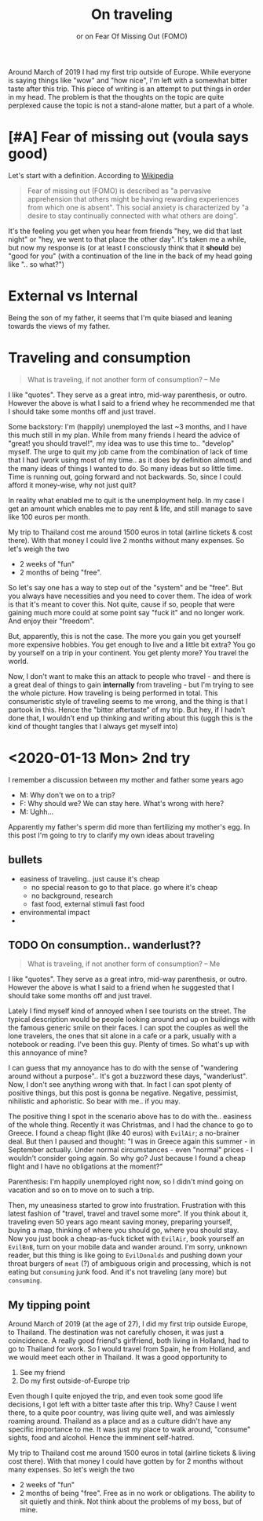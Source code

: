 #+TITLE: On traveling
#+SUBTITLE: or on Fear Of Missing Out (FOMO)

Around March of 2019 I had my first trip outside of Europe. While everyone is saying things like "wow" and "how nice", I'm left with a somewhat bitter taste after this trip. This piece of writing is an attempt to put things in order in my head. The problem is that the thoughts on the topic are quite perplexed cause the topic is not a stand-alone matter, but a part of a whole.

* COMMENT notes
  - started <2020-01-05 Sun>
* COMMENT On capitalism and hunger
  The title of this makes me laugh. It's like trying to tell your story to someone and you start like "it all started when I was 4". I think that a quite recent discussion that I had with a friend might serve as an introduction.

  
* [#A] Fear of missing out (voula says good)
  Let's start with a definition. According to [[https://en.wikipedia.org/wiki/Fear_of_missing_out][Wikipedia]]

  #+BEGIN_QUOTE
  Fear of missing out (FOMO) is described as "a pervasive apprehension that others might be having rewarding experiences from which one is absent". This social anxiety is characterized by "a desire to stay continually connected with what others are doing".
  #+END_QUOTE

  It's the feeling you get when you hear from friends "hey, we did that last night" or "hey, we went to that place the other day". It's taken me a while, but now my response is (or at least I consciously think that it *should* be) "good for you" (with a continuation of the line in the back of my head going like ".. so what?")

* External vs Internal
  Being the son of my father, it seems that I'm quite biased and leaning towards the views of my father.

* Traveling and consumption

  #+BEGIN_QUOTE
  What is traveling, if not another form of consumption?
  -- Me
  #+END_QUOTE

  I like "quotes". They serve as a great intro, mid-way parenthesis, or outro. However the above is what I said to a friend whey he recommended me that I should take some months off and just travel.

  Some backstory: I'm (happily) unemployed the last ~3 months, and I have this much still in my plan. While from many friends I heard the advice of "great! you should travel!", my idea was to use this time to.. "develop" myself. The urge to quit my job came from the combination of lack of time that I had (work using most of my time.. as it does by definition almost) and the many ideas of things I wanted to do. So many ideas but so little time. Time is running out, going forward and not backwards. So, since I could afford it money-wise, why not just quit?

  #+BEGIN_VERSE
  In reality what enabled me to quit is the unemployment help. In my case I get an amount which enables me to pay rent & life, and still manage to save like 100 euros per month.
  #+END_VERSE

  My trip to Thailand cost me around 1500 euros in total (airline tickets & cost there). With that money I could live 2 months without many expenses. So let's weigh the two
  - 2 weeks of "fun"
  - 2 months of being "free".

  So let's say one has a way to step out of the "system" and be "free". But you always have necessities and you need to cover them. The idea of work is that it's meant to cover this. Not quite, cause if so, people that were gaining much more could at some point say "fuck it" and no longer work. And enjoy their "freedom".
  
  But, apparently, this is not the case. The more you gain you get yourself more expensive hobbies. You get enough to live and a little bit extra? You go by yourself on a trip in your continent. You get plenty more? You travel the world.

  Now, I don't want to make this an attack to people who travel - and there is a great deal of things to gain *internally* from traveling - but I'm trying to see the whole picture. How traveling is being performed in total. This consumeristic style of traveling seems to me wrong, and the thing is that I partook in this. Hence the "bitter aftertaste" of my trip. But hey, if I hadn't done that, I wouldn't end up thinking and writing about this (uggh this is the kind of thought tangles that I always get myself into)

  

* <2020-01-13 Mon> 2nd try
  I remember a discussion between my mother and father some years ago
  - M: Why don't we on to a trip?
  - F: Why should we? We can stay here. What's wrong with here?
  - M: Ughh...

  Apparently my father's sperm did more than fertilizing my mother's egg. In this post I'm going to try to clarify my own ideas about traveling

** bullets
   - easiness of traveling.. just cause it's cheap
     - no special reason to go to that place. go where it's cheap
     - no background, research
     - fast food, external stimuli fast food
   - environmental impact
   - 
** TODO On consumption.. wanderlust??
  
   #+BEGIN_QUOTE
   What is traveling, if not another form of consumption?
   -- Me
   #+END_QUOTE

   I like "quotes". They serve as a great intro, mid-way parenthesis, or outro. However the above is what I said to a friend when he suggested that I should take some months off and just travel.

   Lately I find myself kind of annoyed when I see tourists on the street. The typical description would be people looking around and up on buildings with the famous generic smile on their faces. I can spot the couples as well the lone travelers, the ones that sit alone in a cafe or a park, usually with a notebook or reading. I've been this guy. Plenty of times. So what's up with this annoyance of mine?

   I can guess that my annoyance has to do with the sense of "wandering around without a purpose".. It's got a buzzword these days, "wanderlust". Now, I don't see anything wrong with that. In fact I can spot plenty of positive things, but this post is gonna be negative. Negative, pessimist, nihilistic and aphoristic. So bear with me.. if you may.
  
   The positive thing I spot in the scenario above has to do with the.. easiness of the whole thing. Recently it was Christmas, and I had the chance to go to Greece. I found a cheap flight (like 40 euros) with =EvilAir=; a no-brainer deal. But then I paused and thought: "I was in Greece again this summer - in September actually. Under normal circumstances - even "normal" prices - I wouldn't consider going again. So why go? Just because I found a cheap flight and I have no obligations at the moment?"

   #+BEGIN_VERSE
   Parenthesis: I'm happily unemployed right now, so I didn't mind going on vacation and so on to move on to such a trip.
   #+END_VERSE

   Then, my uneasiness started to grow into frustration. Frustration with this latest fashion of "travel, travel and travel some more". If you think about it, traveling even 50 years ago meant saving money, preparing yourself, buying a map, thinking of where you should go, where you should stay. Now you just book a cheap-as-fuck ticket with =EvilAir=, book yourself an =EvilBnB=, turn on your mobile data and wander around. I'm sorry, unknown reader, but this thing is like going to =EvilDonalds= and pushing down your throat burgers of =meat= (?) of ambiguous origin and processing, which is not eating but =consuming= junk food. And it's not traveling (any more) but =consuming=.

** My tipping point
   Around March of 2019 (at the age of 27), I did my first trip outside Europe, to Thailand. The destination was not carefully chosen, it was just a coincidence. A really good friend's girlfriend, both living in Holland, had to go to Thailand for work. So I would travel from Spain, he from Holland, and we would meet each other in Thailand. It was a good opportunity to 
   1. See my friend
   2. Do my first outside-of-Europe trip

   Even though I quite enjoyed the trip, and even took some good life decisions, I got left with a bitter taste after this trip. Why? Cause I went there, to a quite poor country, was living quite well, and was aimlessly roaming around. Thailand as a place and as a culture didn't have any specific importance to me. It was just my place to walk around, "consume" sights, food and alcohol. Hence the imminent self-hatred.

     My trip to Thailand cost me around 1500 euros in total (airline tickets & living cost there). With that money I could have gotten by for 2 months without many expenses. So let's weigh the two
   - 2 weeks of "fun"
   - 2 months of being "free". Free as in no work or obligations. The ability to sit quietly and think. Not think about the problems of my boss, but of mine.

